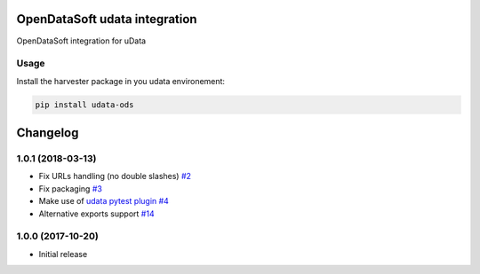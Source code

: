 OpenDataSoft udata integration
==============================

OpenDataSoft integration for uData

Usage
-----

Install the harvester package in you udata environement:

.. code-block:: bash

    pip install udata-ods



Changelog
=========

1.0.1 (2018-03-13)
------------------

- Fix URLs handling (no double slashes) `#2 <https://github.com/opendatateam/udata-ods/pull/2>`_
- Fix packaging `#3 <https://github.com/opendatateam/udata-ods/pull/3>`_
- Make use of `udata pytest plugin <opendatateam/udata#1400>`_ `#4 <https://github.com/opendatateam/udata-ods/pull/4>`_
- Alternative exports support `#14 <https://github.com/opendatateam/udata-ods/pull/14>`_

1.0.0 (2017-10-20)
------------------

- Initial release




